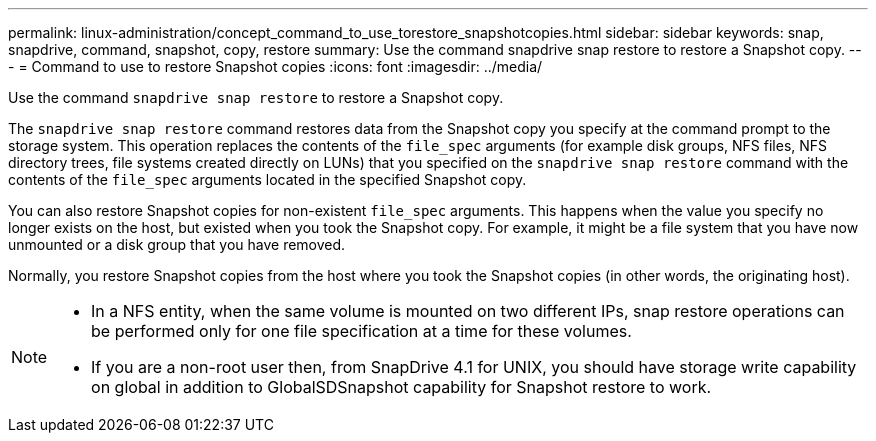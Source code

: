 ---
permalink: linux-administration/concept_command_to_use_torestore_snapshotcopies.html
sidebar: sidebar
keywords: snap, snapdrive, command, snapshot, copy, restore
summary: Use the command snapdrive snap restore to restore a Snapshot copy.
---
= Command to use to restore Snapshot copies
:icons: font
:imagesdir: ../media/

[.lead]
Use the command `snapdrive snap restore` to restore a Snapshot copy.

The `snapdrive snap restore` command restores data from the Snapshot copy you specify at the command prompt to the storage system. This operation replaces the contents of the `file_spec` arguments (for example disk groups, NFS files, NFS directory trees, file systems created directly on LUNs) that you specified on the `snapdrive snap restore` command with the contents of the `file_spec` arguments located in the specified Snapshot copy.

You can also restore Snapshot copies for non-existent `file_spec` arguments. This happens when the value you specify no longer exists on the host, but existed when you took the Snapshot copy. For example, it might be a file system that you have now unmounted or a disk group that you have removed.

Normally, you restore Snapshot copies from the host where you took the Snapshot copies (in other words, the originating host).

[NOTE]
====
* In a NFS entity, when the same volume is mounted on two different IPs, snap restore operations can be performed only for one file specification at a time for these volumes.
* If you are a non-root user then, from SnapDrive 4.1 for UNIX, you should have storage write capability on global in addition to GlobalSDSnapshot capability for Snapshot restore to work.
====
